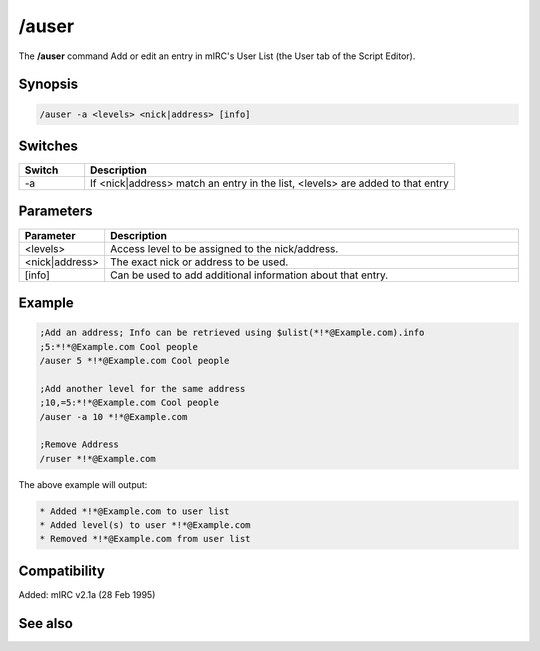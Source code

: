 /auser
======

The **/auser** command Add or edit an entry in mIRC's User List (the User tab of the Script Editor).

Synopsis
--------

.. code:: text

    /auser -a <levels> <nick|address> [info]

Switches
--------

.. list-table::
    :widths: 15 85
    :header-rows: 1

    * - Switch
      - Description
    * - -a
      - If <nick|address> match an entry in the list, <levels> are added to that entry

Parameters
----------

.. list-table::
    :widths: 15 85
    :header-rows: 1

    * - Parameter
      - Description
    * - <levels>
      - Access level to be assigned to the nick/address.
    * - <nick|address>
      - The exact nick or address to be used.
    * - [info]
      - Can be used to add additional information about that entry.

Example
-------

.. code:: text

    ;Add an address; Info can be retrieved using $ulist(*!*@Example.com).info
    ;5:*!*@Example.com Cool people
    /auser 5 *!*@Example.com Cool people

    ;Add another level for the same address
    ;10,=5:*!*@Example.com Cool people
    /auser -a 10 *!*@Example.com

    ;Remove Address
    /ruser *!*@Example.com

The above example will output:

.. code:: text

    * Added *!*@Example.com to user list
    * Added level(s) to user *!*@Example.com
    * Removed *!*@Example.com from user list

Compatibility
-------------

Added: mIRC v2.1a (28 Feb 1995)

See also
--------

.. hlist::
    :columns: 4

    * :doc:`$ulevel </identifiers/ulevel>`
    * :doc:`$ulist </identifiers/ulist>`
    * :doc:`/flush </commands/flush>`
    * :doc:`/guser </commands/guser>`
    * :doc:`/iuser </commands/iuser>`
    * :doc:`/rlevel </commands/rlevel>`
    * :doc:`/ruser </commands/ruser>`
    * :doc:`/ulist </commands/ulist>`
